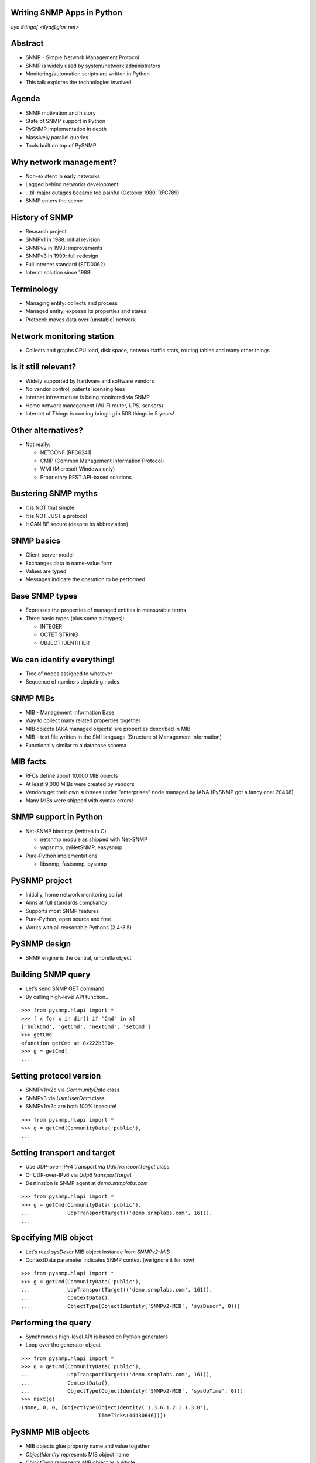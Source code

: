 
Writing SNMP Apps in Python
===========================

*Ilya Etingof <ilya@glas.net>*

Abstract
========

* SNMP - Simple Network Management Protocol
* SNMP is widely used by system/network administrators
* Monitoring/automation scripts are written in Python
* This talk explores the technologies involved

Agenda
======

* SNMP motivation and history
* State of SNMP support in Python
* PySNMP implementation in depth
* Massively parallel queries
* Tools built on top of PySNMP

Why network management?
=======================

* Non-existent in early networks
* Lagged behind networks development
* ...till major outages became too painful (October 1980, RFC789)
* SNMP enters the scene

History of SNMP
===============

* Research project
* SNMPv1 in 1988: initial revision
* SNMPv2 in 1993: improvements
* SNMPv3 in 1999: full redesign
* Full Internet standard (STD0062)
* Interim solution since 1988!

Terminology
===========

* Managing entity: collects and process
* Managed entity: exposes its properties and states
* Protocol: moves data over [unstable] network

.. image:: nms-components.svg

Network monitoring station
==========================

* Collects and graphs CPU load, disk space, network traffic stats,
  routing tables and many other things

.. image:: cacti-graph.png

Is it still relevant?
=====================

* Widely supported by hardware and software vendors
* No vendor control, patents licensing fees
* Internet infrastructure is being monitored via SNMP
* Home network management (Wi-Fi router, UPS, sensors)
* Internet of Things is coming bringing in 50B things in 5 years!

Other alternatives?
===================

* Not really:

  + NETCONF (RFC6241)
  + CMIP (Common Management Information Protocol)
  + WMI (Microsoft Windows only)
  + Proprietary REST API-based solutions

Bustering SNMP myths
====================

* It is NOT that simple
* It is NOT JUST a protocol
* It CAN BE secure (despite its abbreviation)

SNMP basics
===========

* Client-server model
* Exchanges data in name-value form
* Values are typed
* Messages indicate the operation to be performed

Base SNMP types
===============

* Expresses the properties of managed entities in measurable terms
* Three basic types (plus some subtypes):

  + INTEGER
  + OCTET STRING
  + OBJECT IDENTIFIER

We can identify everything!
===========================

* Tree of nodes assigned to whatever
* Sequence of numbers depicting nodes

.. image:: oid-tree.svg

SNMP MIBs
=========

* MIB - Management Information Base
* Way to collect many related properties together
* MIB objects (AKA managed objects) are properties described in MIB
* MIB - text file written in the SMI language (Structure of Management
  Information)
* Functionally similar to a database schema

MIB facts
=========

* RFCs define about 10,000 MIB objects
* At least 9,000 MIBs were created by vendors
* Vendors get their own subtrees under "enterprises" node managed
  by IANA (PySNMP got a fancy one: 20408)
* Many MIBs were shipped with syntax errors!

SNMP support in Python
======================

* Net-SNMP bindings (written in C)

  + netsnmp module as shipped with Net-SNMP
  + yapsnmp, pyNetSNMP, easysnmp

* Pure-Python implementations

  + libsnmp, fastsnmp, pysnmp

PySNMP project
==============

* Initially, home network monitoring script
* Aims at full standards compliancy
* Supports most SNMP features
* Pure-Python, open source and free
* Works with all reasonable Pythons (2.4-3.5)

PySNMP design
=============

* SNMP engine is the central, umbrella object

.. image:: pysnmp-design.svg

Building SNMP query
===================

* Let's send SNMP GET command
* By calling high-level API function...

.. class:: prettyprint lang-python

::

    >>> from pysnmp.hlapi import *
    >>> [ x for x in dir() if 'Cmd' in x]
    ['bulkCmd', 'getCmd', 'nextCmd', 'setCmd']
    >>> getCmd
    <function getCmd at 0x222b330>
    >>> g = getCmd(
    ...

Setting protocol version
========================

* SNMPv1/v2c via *CommunityData* class
* SNMPv3 via *UsmUserData* class
* SNMPv1/v2c are both 100% insecure!

.. class:: prettyprint lang-python

::

    >>> from pysnmp.hlapi import *
    >>> g = getCmd(CommunityData('public'),
    ...

Setting transport and target
============================

* Use UDP-over-IPv4 transport via *UdpTransportTarget* class
* Or UDP-over-IPv6 via *Udp6TransportTarget*
* Destination is SNMP agent at *demo.snmplabs.com*

.. class:: prettyprint lang-python

::

    >>> from pysnmp.hlapi import *
    >>> g = getCmd(CommunityData('public'),
    ...            UdpTransportTarget(('demo.snmplabs.com', 161)),
    ...

Specifying MIB object
=====================

* Let's read *sysDescr* MIB object instance from *SNMPv2-MIB*
* ContextData parameter indicates SNMP context (we ignore it for now)

.. class:: prettyprint lang-python

::

    >>> from pysnmp.hlapi import *
    >>> g = getCmd(CommunityData('public'),
    ...            UdpTransportTarget(('demo.snmplabs.com', 161)),
    ...            ContextData(),
    ...            ObjectType(ObjectIdentity('SNMPv2-MIB', 'sysDescr', 0)))

Performing the query
====================

* Synchronous high-level API is based on Python generators
* Loop over the generator object

.. class:: prettyprint lang-python

::

    >>> from pysnmp.hlapi import *
    >>> g = getCmd(CommunityData('public'),
    ...            UdpTransportTarget(('demo.snmplabs.com', 161)),
    ...            ContextData(),
    ...            ObjectType(ObjectIdentity('SNMPv2-MIB', 'sysUpTime', 0)))
    >>> next(g)
    (None, 0, 0, [ObjectType(ObjectIdentity('1.3.6.1.2.1.1.3.0'),
                             TimeTicks(44430646))])

PySNMP MIB objects
==================

* MIB objects glue property name and value together
* *ObjectIdentity* represents MIB object name
* *ObjectType* represents MIB object as a whole

.. class:: prettyprint lang-smi

::

   sysUpTime OBJECT-TYPE
       SYNTAX      TimeTicks
       MAX-ACCESS  read-only
       STATUS      current
       DESCRIPTION
               "The time (in hundredths of a second) since
               the network management portion of the system
               was last re-initialized."
       ::= { system 3 }

ObjectType class
================

* Holds an instance of *ObjectIdentity*
* ...and an instance of SNMP data type
* Looks like a tuple of (OID, value) e.g. variable-bindings

.. class:: prettyprint lang-python

::

    >>> x = ObjectType(ObjectIdentity('SNMPv2-MIB', 'sysDescr', 0),
                       'Linux i386 box'))
    >>> # ... calling MIB look up ...
    >>> x[0].prettyPrint()
    'SNMPv2-MIB::sysDescr.0'
    >>> x[1].prettyPrint()
    'Linux i386 box'

Does it make sense?
===================

* SNMP is not that simple
* It takes 10K+ lines of Python code
* Fortunately, PySNMP ships high-level API!

PySNMP high-level API
=====================

* API flavors:

  + Synchronous
  + Asynchronous: asyncore
  + Asynchronous: Twisted
  + Asynchronous: asyncio/trollius

Synchronous API
===============

* Sequential, blocking queries
* SNMP operations occur on generator object iteration

.. class:: prettyprint lang-python

::

    >>> from pysnmp.hlapi import *
    >>> g = nextCmd(SnmpEngine(),
    ...             CommunityData('public'),
    ...             UdpTransportTarget(('demo.snmplabs.com', 161)),
    ...             ContextData(),
    ...             ObjectType(ObjectIdentity('SNMPv2-MIB', 'sysDescr')))
    >>> next(g)
    (None, 0, 0, [ObjectType(ObjectIdentity('1.3.6.1.2.1.1.1.0'),
                             DisplayString('SunOS zeus.snmplabs.com'))])

Saving slide space
==================

* Common parts: LCD configuration

.. class:: prettyprint lang-python

::

    ...             SnmpEngine(),
    ...             CommunityData('public'),
    ...             UdpTransportTarget(('demo.snmplabs.com', 161)),
    ...             ContextData(),

* in further code will be replaced with:

.. class:: prettyprint lang-python

::

    ...             < initialization code here >

Feeding generator object
========================

* We can do more queries by feeding new queries to the generator

.. class:: prettyprint lang-python

::

    >>> from pysnmp.hlapi import *
    >>> g = nextCmd(< initialization code here >)
    >>>
    >>> g.send([ObjectType(ObjectIdentity('IF-MIB', 'ifInOctets'))])
    (None, 0, 0, [(ObjectType(ObjectIdentity('1.3.6.1.2.1.2.2.1.10.1'),
                              Counter32(284817787))])

Fetch table element
===================

* Many instances of the same MIB object form SNMP table
* SNMP table elements addressed by extending MIB object ID

.. class:: prettyprint lang-python

::

    >>> from pysnmp.hlapi import *
    >>> g = nextCmd(
    ...     < initialization code here >
    ...     ObjectType(ObjectIdentity('IP-MIB', 'ipAddressStatus',
    ...                               1, '127.0.0.0'))
    ... )
    >>> next(g)
    (None, 0, 0, [ObjectType(ObjectIdentity('1.3.6.1.2.1.4.34.1.7.1.127.0.0.1'),
                             Integer('preferred(1)'))])

Sequence of MIB objects
=======================

* GETNEXT command return "next" adjacent OID
* We can query OIDs we are not aware of
* And fetch all OIDs that agent shows us

.. class:: prettyprint lang-python

::

    >>> from pysnmp.hlapi import *
    >>> g = nextCmd(< initialization code here >
    ...             ObjectType(ObjectIdentity('1.3.6')))
    >>> next(g)
    (None, 0, 0, [ObjectType(ObjectIdentity('1.3.6.1.2.1.1.1.0'),
                             DisplayString('SunOS zeus.snmplabs.com'))])
    >>> next(g)
    (None, 0, 0, [ObjectType(ObjectIdentity('1.3.6.1.2.1.1.2.0'),
                             ObjectIdentifier('1.3.6.1.4.1.20408'))])

MIB objects modification
========================

* SET command
* Designed to configure devices remotely
* Supports advisory locking
* Transactional at PDU level
* Can create new table rows
* Often not implemented

SNMP notifications
==================

* Polling too many MIB objects takes time
* Solution: unsolicited messaging on "interesting" events
* Events are enumerated and have definite semantics
* Manager may do followup queries to gather event details

NOTIFICATION-TYPE
=================

* SMI construct to define notification
* Assigns unique OID
* References MIB objects relevant to this event

.. class:: prettyprint lang-smi

::

   linkUp NOTIFICATION-TYPE
       OBJECTS { ifIndex, ifAdminStatus, ifOperStatus }
       STATUS  current
       DESCRIPTION
           "..."
   ::= { snmpTraps 4 }

NotificationType class
======================

* Holds an instance of *ObjectIdentity*
* ...and refers to relevant *ObjectType*'s
* Looks like a sequence of *ObjectType* class instances

.. class:: prettyprint lang-python

::

    >>> from pysnmp.hlapi import *
    >>> x = NotificationType(ObjectIdentity('IF-MIB', 'linkUp'))
    >>> # ... calling MIB look up ...
    >>> >>> [ str(y) for x in n ]
    ['SNMPv2-MIB::snmpTrapOID.0 = 1.3.6.1.6.3.1.1.5.3',
     'IF-MIB::ifIndex = ', 'IF-MIB::ifAdminStatus = ',
     'IF-MIB::ifOperStatus = ']

Sending notification
====================

* Code is similar to previous examples
* The difference is in how MIB objects are specified
* The *trap* or *inform* parameter influence PDU type being used

.. class:: prettyprint lang-python

::

   >>> from pysnmp.hlapi import *
   >>> g = sendNotification(
   ...     < initialization code here >
   ...     'trap',
   ...     NotificationType(ObjectIdentity('IF-MIB', 'linkUp'))
   ... )
   >>> next(g)
   (None, 0, 0, [])

High-volume messaging
=====================

* Large networks may require intensive SNMP polling
* Sequential polling introduces latency
* Ways to parallelize SNMP messaging:

  + Multiple processes
  + Multiple threads
  + Asynchronous I/O

Asynchronous I/O
================

* Scalable and efficient for I/O bound tasks
* Idea: never wait for I/O, do other work meanwhile
* Single-threaded
* Non-linear execution makes it non-intuitive
* PySNMP works with asyncore, Twisted and asyncio/trollius

asyncio
=======

* Twisted reinvented
* Relies on latest language features
* Asynchronous code written in sequential fashion
* *asyncio* offers conventional primitives as the *threading* module
  (Lock, Event, Condition, Semaphore)

SNMP query with asyncio
=======================

.. class:: prettyprint lang-python

::

   >>> import asyncio
   >>> from pysnmp.hlapi.asyncio import *
   >>>
   >>> @asyncio.coroutine
   ... def snmpget():
   ...     result = yield from getCmd(
                    < initialization code here >
   ...              ObjectType(ObjectIdentity('SNMPv2-MIB',
   ...                                        'sysDescr', 0))
   ...     )
   ...     print(result)
   >>>
   >>> asyncio.get_event_loop().run_until_complete(snmpget())
   (None, 0, 0, [ObjectType(ObjectIdentity('1.3.6.1.2.1.1.1.0'),
                            DisplayString('SunOS zeus.snmplabs.com'))])

Parallel queries
================

* Many SNMP operations running in parallel
* Chain SNMP operations passing data from one to the other
* Queues/conditions/semaphores to control request rate

.. class:: prettyprint lang-python

::

   >>> ...
   >>> loop = asyncio.get_event_loop()
   >>> loop.run_until_complete(
   ...     asyncio.wait([snmpget(), snmpget(), snmpget()])
   ... )

SNMP Agent
==========

* Design: PySNMP engine + MIB modules expressed in Python
* User code lives in MIB modules
* Boilerplate MIB modules can be autogenerated
* PySNMP core can un/load MIB modules on the fly

PySNMP-based software
=====================

* Solves practical problems
* Verifies library functionality
* Drives further development

Command-line tools
==================

* Net-SNMP ships command-line tools (snmp*)
* PySNMP mimics them (snmp*.py)
* Nearly identical command-line interface
* Cross-platform

More info: https://pypi.python.org/pypi/pysnmp-apps/

SNMP simulator
==============

* Makes an illusion of many SNMP agents present on the network
* Simulated agents are live and different
* Builds simulation models from real SNMP agents
* ...and by populating MIBs with values
* ...and by snooping SNMP traffic

More info: http://snmpsim.sf.net

Proxy forwarder
===============

* A network of SNMP manager and agent nodes
* Application-layer firewall / proxy
* Translates SNMP versions and network transports
* Filters / modifies SNMP messages based on various criterion
* Extendable through Python code snippets

More info: https://pypi.python.org/pypi/snmpfwd/

Summary
=======

* SNMP technology is old-fashioned but still relevant
* Used in network and system administration
* PySNMP may be helpful for SNMP scripting
* ...or for SNMP software testing
* ...or to learn and experiment with SNMP! ;-)

Thank you!
==========

Questions?

Further reading
===============

* More technical version of this talk `http://pysnmp.sf.net/pycon/2015/slides-long.html <http://pysnmp.sf.net/pycon/2015/slides-long.html>`_
* `PySNMP documentation and example scripts <http://pysnmp.sf.net>`_
* `SNMP, SNMPv2, SNMPv3, and RMON 1 and 2 <http://www.amazon.com/SNMP-SNMPv2-SNMPv3-RMON-Edition/dp/0201485346>`_
* `A Curious Course on Coroutines and Concurrency <http://www.dabeaz.com/coroutines/>`_
* `Python Async IO Resources <http://asyncio.org/>`_
